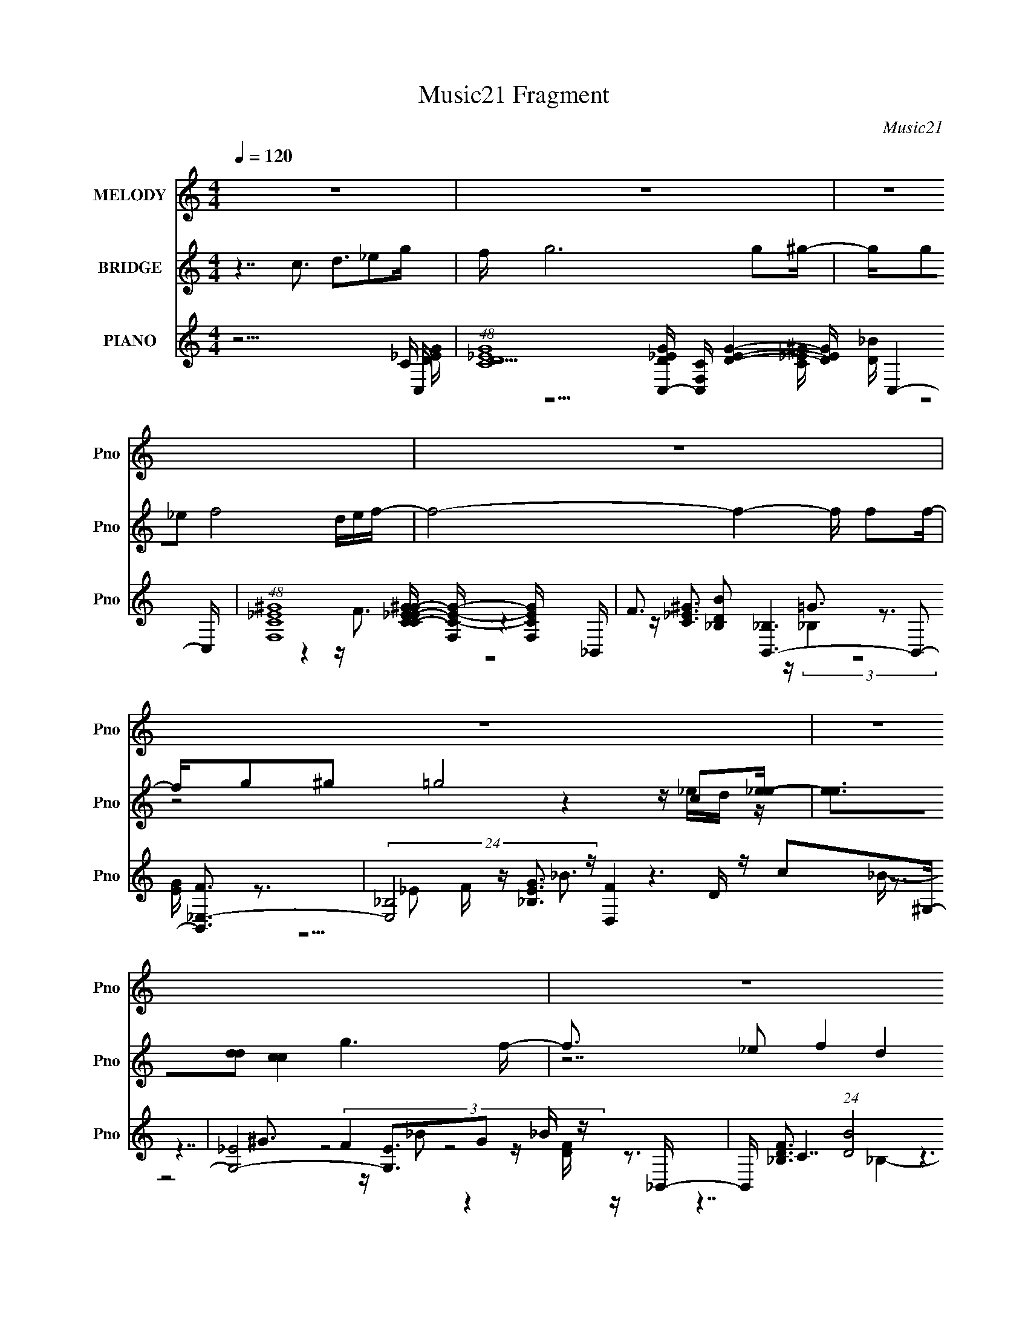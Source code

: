X:1
T:Music21 Fragment
C:Music21
%%score 1 ( 2 3 4 5 ) ( 6 7 8 9 10 )
L:1/16
Q:1/4=120
M:4/4
I:linebreak $
K:none
V:1 treble nm="MELODY" snm="Pno"
V:2 treble nm="BRIDGE" snm="Pno"
V:3 treble 
V:4 treble 
L:1/8
V:5 treble 
L:1/8
V:6 treble nm="PIANO" snm="Pno"
V:7 treble 
V:8 treble 
V:9 treble 
L:1/8
V:10 treble 
L:1/8
V:1
 z16 | z16 | z16 | z16 | z16 | z16 | z16 | z16 | z16 | z3 G2 G2G2 c4 _B2B- | B^G2G2 G8 G2_B- | %11
 B3F2 F4 ^G4 =G3- | G16- | G2>_E2 z E z E2 G3 z G2G | z F z F z F8 z2 F- | F2 z _E2 F4 ^G4 =G3- | %16
 G16- | G2>G2 z G2G2 c4 _B2B- | B3^G2 G6 G2 G2_B- | B3F2 F4 ^G4 =G3- | G16- | %21
 G3_E2 E2E2 E2E2 c z c- | c_B2G2 B7 z G2_e- | e3d2 d4 _e4 d3- | d c8 z2 c2 d2_e- | %25
 e2 z _e4 e4 c2 d2e- | e3_e3 z e z e2f2 e2d- | d3 d4 d8 c- | c3_B2 d4 c2B2 G2c- | c3_B2 c8- c2 c- | %30
 c3 _B4 G4 G2 F2 _E2 F- | F3 (3:2:1_E4 F4 ^G3 z G3- | G (12:7:2G16 c4 d2 z _e- | %33
 e3 _e4 e4 c2 d2e- | e2 z _e4 e z e2f2 e2d- | d3 d4 d8 c- | c3_B2 d3c2 B4 z c- | c3_B2 c8- c2 d- | %38
 d3 d4 _e4 d2d3- | d_ed c8- c4- c- | c6 z8 z2 | z16 | z16 | z16 | z16 | z16 | z16 | z16 | z16 | %49
 z16 | z16 | z16 | z16 | z16 | z16 | z16 | z16 | z3 G2 G2G2 c4 _B2B- | B^G2G2 G6 G z G2_B- | %59
 B3F2 F4 ^G4 =G3- | G16- | G3_E2 E2E2 E2E2 c z c- | c_B2G2 B7 z G2_e- | e3d2 d4 _e4 d3- | %64
 d c8 z2 c2 d2_e- | e2 z _e4 e4 c2 d2e- | e3 _e4 e2 e2f2 e2d- | d3 d4 d8 c- | %68
 c3 _B2 d3 z (3:2:1c4 B2 G2 c- | c3_B2 c8- c2 c- | c _B4 G4 G2F2 _E2F- | F3_E2 F4 ^G4 G3- | %72
 G G8- G2 c2 d2_e- | e3 _e4 e4 c2 d2e- | e3 _e4 e2 e2f2 e2d- | d3 d4 d8 c- | c3_B2 d3 z c2 B4 c- | %77
 c3_B2 c8- c2 d- | d3 d4 _e4 d2d3- | d_ed c8- c4- c- | c6 z c4 d4 _e- | e4- e z2 G2 c4 _B3- | %82
 B6 z4 z _B2 (3:2:1c4 d- | d4- d z2 G2 d6 c- | c8- c z2 c2 _e z f- | f2 z f z f z f3 z _e z d3 | %86
 z d7 z3 c z d z _e- | e2 z _e4 z2 f3 z ^g z =g- | g8- g4- g z2 c'- | %89
 c'7 z2 _e'2 z2 c' z[Q:1/4=134] c'- | c' z c'2 z _b4- b z f2 g2[Q:1/4=120] z | %91
 g2 z g z g2 z g2 z f z f2 z | g6 z7 c z g- | g4- g z4 z _e4- e f- | f7 z4 d3 z d- | d2_ed c12- | %96
 c z8 z2 c2 d2_e- | e2 z _e4 e4 c2 d2e- | e3_e3 z e z e2f2 e2d- | d3 d4 d8 c- | %100
 c3_B2 d4 c2B2 z2 c- | c3_B2 c8- c2 c- | c _B4 G4 G2F2 _E2F- | F3 (3:2:1_E4 F4 ^G3 z G3- | %104
 G G8- G z c z d2_e- | e3 _e4 e4 c2 d2e- | e2 z _e4 e z e2f2 e2d- | d3 d4 d8 c- | %108
 c3_B2 d3 z c2 B4 c- | c3_B2 c8- c2 d- | d3 d4 _e4 d2d3- | d_ed c8- c4- c- | c6 z4 z c2 _B2c- | %113
 c2 z _B2 c8- c2 d- | d2 z d4 _e3 z d2 d z2 | z _ed c8- c3 z2 |] %116
V:2
 z7 c3 d3_e2g | f g12 g2^g- | gg2_e2 f8 def- | f8- f4- f f2f- | fg2^g2 =g8 c2[_ee]- | %5
 [ee]3[dd]2 [cc]4 g6 f- | f3 _e2 f4 d4 (3:2:2[ef]2 z e- | e3d2 c6 _B4 c- | c15 z | z16 | z16 | %11
 z16 | z16 | z16 | z16 | z16 | z (3:2:2G4 z2 d2_e z (3:2:2d4 z2 f2g- | g4- G8- g G2 z4 z F- | %18
 F8- F z2 c4 _B- | B14 z g- | [g_ee]8 e d2c2 _B2c- | c8- e8- c e4- e z2 d- | d8- d3 z4 ^G- | %23
 G8 _B8 c- | (48:29:1[cGc]16 (3:2:1z2 _e2 f z g- | g3 z12 ^g- | g14 z f- | f14 z g- | %28
 g6 x f7 z c- | c4 e8- e3 z2 [d_e] z [dd]- | [dd]4 z8 z3 f- | f7 ^g7 z =g- | g8- g2 z4 z g- | %33
 g8- g4- g z2 ^g- | g14 z _b- | b14 z g- | g4- g z2 f7 z _e- | e8- e3 z4 d- | d8- d3 z4 c- | %39
 c15 c- | c3 d4 [GG]3 [cc]3[dd]2[_eee]- | [eee]7 [gg]3 [ff]2>[_ee]2 z d- | d [ffff]8 x6 d- | %43
 [d_bbbbgg]14 [c'c'ffC,-]3 | C,2 [cdd]12 [dgg] [gg_e-e-e-]2 | %45
 [eee]3 [dd]2 [_ee]4 [c'c']4 [_bb]2d- | [d_bbggbb]12 [bbc'c'] [gg]2g- | %47
 [e'e']2 [g-_e'e'e'e'e'e']8 [gd'd']2 [d'd'][e'e'][d'd']C,- | %48
 C,12 [cc'c'd'd'^G,,-]7 [c'c']8- [c'c']4- [c'c'] | %49
 (48:37:1[G,,_e'e'e'e'e'e']16 [gg'g'_B,,-]14 [e'e']2 | %50
 [B,,f'f'_e'e'f'f']12 [f'f'f] [f_bbc'c'G,,-]14 [g'g'] | %51
 (48:41:1[dd'd'd'd'd'd'_e'e'f'f']16[f'f'd'd']4/3 [d'd'C,-c-]5/3 G,,8- G,,2 | %52
 [f'f'] [C,-c-_e'e'd'd'c'-c'-]8 [c'-c'-C,c]4 [c'c'] ^G,,2- | %53
 (48:41:1[c_bb^gggg=gg^gg]16[^ggggG,,-]4/3 [G,,_B,,]23/3- G,,3 | %54
 (48:41:1[dffff]16 [ggG,,-]3 B,,8- B,,3 | [G,,ggff_ee]7 [gdd]3 [ddgg] [cc]2 [BB]2[C,cccc]- | %56
 [C,cccc]2 x6 z3 _e2 d2G- | (24:13:1c8 G8- G3 (12:11:1z4 (3:2:1F2- | (24:13:1F16 z2 c4 (3:2:1_B2- | %59
 (48:41:1B16 z (3:2:1g2- | (24:23:1[g_ee]8 (3:2:2e5/2 z2 c2 (3z/ _B-B2 z | %61
 (24:13:2c16 e16 z2 (3:2:1d2- | (3:2:1d16 z4 (3:2:1^G2- | (24:23:1G8 _B8 (3:2:1c2- | %64
 (12:7:1[cGd]16 d5/3 z2 (3f2 z/ g2- | (3:2:2g4 z8 (6:5:2z8 ^g2- | (48:41:1g16 z (3:2:1f2- | %67
 (48:41:1f16 z (3:2:1g2- | (24:17:1g8 x f7 z (3:2:1c2- | c4 (3:2:1[ed_e]16(3:2:2_e z | %70
 (12:11:1[dd]4 z8 z3 (3:2:1f2- | (6:5:1f8 ^g7 z (3:2:1=g2- | (48:29:1g16 z4 z (3:2:1g2- | %73
 (24:19:1g16 z2 (3:2:1^g2- | (48:41:1g16 z (3:2:1_b2- | (48:41:1b16 z (3:2:1g2- | %76
 (12:7:1g8 z2 f7 z (3:2:1_e2- | (3:2:1e16 z4 (3:2:1d2- | (3:2:1d16 z4 (3:2:1c2- | %79
 (6:5:2c8 z/ c z3 d4 _e- | e4 z12 | z7 _e2 z6 f- | f z6 d3 z4 z d- | d z6 d2 z6 c- | %84
 c2 z4 z c2 z6 f- | f z6 f2 z6 d- | d z6 d2 z6 _e- | e z6 _e2 z6 g- | g z6 g2 z6 _e- | %89
 e z6 _e2 z6[Q:1/4=134] f- | f z14[Q:1/4=120] z | z16 | z15 f- | f14 z d- | d14 z c- | c14 z2 | %96
 z15 g- | g15 ^g- | g15 d- | d8- d4- d z2 c- | c7 d8 c- | c12 z d3- | d8- f3 d3 z4 _e- | %103
 e7 ^g7 z =g- | g8- g2 z4 z g- | g15 ^g- | g12 c'4 _b- | b8- b4- b z2 g- | g7 f8- f | %109
 e8- e4- e z2 d- | d14 z c- | c8 z3 F4 G- | G7 _B8 _e- | e14 z d- | d8- d4- d z2 c- | c16- | %116
 c7 x z4 z g(3:2:2f2 z | [gg]3 _e2 z8 f(3:2:2e2 z | [ff]3 d2 _B3 z4 z (3:2:2c2 z d | %119
 e2 d z2 c2G3 z [_BB] z d z c- | d3 [c-_ec]8 c x c'c'e- | [e_b^gg=g^g]15 [c'd-]2 | %122
 [dff_B]12 [_Bg]3 d- | [df]3 [fg]2 (48:37:1[g_bd^g=gf]496/37 (3:2:2f/ z/ | %124
 [cc']12 (3:2:1[c'C,-]5/2 [C,g]7/3- g8- C, g3 | [gc'c'^gg_e]15 [e'_B,,-] | %126
 [B,,fF,-]7 [ddfF,]3 _e'3 d'2_B- | [Bgd'd'd'c'_b]15 [d'c-c'-] | [cc']8- [cc']4- [cc'] c z c- | %129
 g [c-gg]8 [c-c]4 [c_e] _ed- | g2 [d-f_e]8 [dc]3 _B2[cc]- | [cc]8- [cc]4- [cc] _e2d- | %132
 d3 c4 _B8 [cc]- | [cc]2d3 _e2g3 f3[ee]2[dd]- | [ddd]7 d11/3 (3:2:2c4 z2 [cc]- | [cc]16- | %136
 [cc]16- | (3:2:2[cc]/ z z15 |] %138
V:3
 x16 | x16 | x16 | x16 | z8 z4 z _ed z | x16 | z14 d z | x16 | x16 | x16 | x16 | x16 | x16 | x16 | %14
 x16 | x16 | z3 (3:2:4c4 z8 _e4 z2 G- | x21 | x16 | x16 | z7 f8- f | x25 | x16 | x17 | %24
 z8 z d2 z4 z | x16 | x16 | x16 | z8 z3 _e2 d2e- | x20 | x16 | x16 | x16 | x16 | x16 | x16 | x16 | %37
 x16 | x16 | x16 | z7 (6:5:2_e8 z4 | z15 [fff]- | z15 [c'c']- | z15 c- x | z4 [cc]7 z4 z x | %45
 z15 [c'c']- | z15 [_e'e']- | z8 z3 d4 c- | z15 g- x16 | z8 z [g'g']3 z3 f- x37/3 | z15 d- x12 | %51
 z15 [f'f']- x32/3 | z8 z3 _B3 [ff]c- | z15 d- x29/3 | z15 g- x35/3 | z7 f8 z | z15 c- | x61/3 | %58
 x16 | x16 | (6:5:1z8 f8- f (3:2:1z/ | x74/3 | x16 | x17 | (6:5:5z8 c4 z2 _e4 z4 | x16 | x16 | %67
 x16 | (3:2:1z16 _e2 (3z/ d-d2 z | (12:11:2z16 [dd]2- | x16 | x16 | x16 | x16 | x16 | x16 | x16 | %77
 x16 | x16 | x16 | x16 | x16 | x16 | x16 | x16 | x16 | x16 | x16 | x16 | x16 | x16 | x16 | x16 | %93
 x16 | x16 | x16 | x16 | x16 | x16 | x16 | x16 | x16 | x19 | x16 | x16 | x16 | x17 | x16 | %108
 z15 _e- | x16 | x16 | x16 | x16 | x16 | x16 | x16 | z15 [gg]- | z15 [ff]- | z14 d_e- | z15 d- | %120
 z15 c'- | z15 g- x | z15 g- | z8 z3 d4 C,- | z8 z4 z d'2_e'- x12 | z8 z _e3 z3 [ddf]- | %126
 z3 _b2 d'2f'3 z4 z d'- | z8 z4 z f2 z | z15 ^g- | z15 g- | z7 d4 z4 z | x16 | x16 | x16 | %134
 z8 z4 z _B2 z | x16 | x16 | x16 |] %138
V:4
 x8 | x8 | x8 | x8 | x8 | x8 | x8 | x8 | x8 | x8 | x8 | x8 | x8 | x8 | x8 | x8 | x8 | x21/2 | x8 | %19
 x8 | z15/2 _e/- | x25/2 | x8 | x17/2 | x8 | x8 | x8 | x8 | x8 | x10 | x8 | x8 | x8 | x8 | x8 | %35
 x8 | x8 | x8 | x8 | x8 | x8 | x8 | x8 | z15/2 [gg]/- x/ | x17/2 | x8 | x8 | z15/2 [c'c']/- | %48
 z15/2 [_e'e']/- x8 | z15/2 [g'g']/- x37/6 | z15/2 [d'd']/- x6 | x40/3 | z7 [gg]- | %53
 z15/2 [gg]/- x29/6 | z15/2 [^gg]/- x35/6 | x8 | x8 | x61/6 | x8 | x8 | z4 z/ d (12:11:2z2 c- | %61
 x37/3 | x8 | x17/2 | x8 | x8 | x8 | x8 | (12:11:2z8 _e- | x8 | x8 | x8 | x8 | x8 | x8 | x8 | x8 | %77
 x8 | x8 | x8 | x8 | x8 | x8 | x8 | x8 | x8 | x8 | x8 | x8 | x8 | x8 | x8 | x8 | x8 | x8 | x8 | %96
 x8 | x8 | x8 | x8 | x8 | x8 | x19/2 | x8 | x8 | x8 | x17/2 | x8 | x8 | x8 | x8 | x8 | x8 | x8 | %114
 x8 | x8 | x8 | x8 | x8 | x8 | x8 | x17/2 | x8 | z15/2 c/- | x14 | x8 | x8 | x8 | x8 | x8 | x8 | %131
 x8 | x8 | x8 | x8 | x8 | x8 | x8 |] %138
V:5
 x8 | x8 | x8 | x8 | x8 | x8 | x8 | x8 | x8 | x8 | x8 | x8 | x8 | x8 | x8 | x8 | x8 | x21/2 | x8 | %19
 x8 | x8 | x25/2 | x8 | x17/2 | x8 | x8 | x8 | x8 | x8 | x10 | x8 | x8 | x8 | x8 | x8 | x8 | x8 | %37
 x8 | x8 | x8 | x8 | x8 | x8 | x17/2 | x17/2 | x8 | x8 | x8 | x16 | x85/6 | x14 | x40/3 | x8 | %53
 x77/6 | x83/6 | x8 | x8 | x61/6 | x8 | x8 | (12:11:2z8 _e- | x37/3 | x8 | x17/2 | x8 | x8 | x8 | %67
 x8 | x8 | x8 | x8 | x8 | x8 | x8 | x8 | x8 | x8 | x8 | x8 | x8 | x8 | x8 | x8 | x8 | x8 | x8 | %86
 x8 | x8 | x8 | x8 | x8 | x8 | x8 | x8 | x8 | x8 | x8 | x8 | x8 | x8 | x8 | x8 | x19/2 | x8 | x8 | %105
 x8 | x17/2 | x8 | x8 | x8 | x8 | x8 | x8 | x8 | x8 | x8 | x8 | x8 | x8 | x8 | x8 | x17/2 | x8 | %123
 z15/2 g/- | x14 | x8 | x8 | x8 | x8 | x8 | x8 | x8 | x8 | x8 | x8 | x8 | x8 | x8 |] %138
V:6
 z15 C,- | (48:29:1[CD_EG]16 [D_EGC,-]/3 [C,-CF,-]23/3 [DEG]4- [DEG] C,4- C, | %2
 (48:29:1[F,C_E^G]16 [C_E^GC-E-G-]4/3 [C-E-G-F,]8/3 [F,CEG]4/3 _B,,- | %3
 F3 [DB_B,]2 [_B,B,,-]6 B,,2- [B,,F_E,-]3 | (24:13:3[E,_B,]8 [_B,EG]3 z [D,F]4 D z c2^G,- | %5
 [G,-_E]8 [G,E]3G2 _B z _B,,- | B,, [DF_B,]3 (24:13:1[BD]8 (3:2:2D3 z c2 z2 [^G,_E^Gc]- | %7
 [G,EGc]3 x z c6 _B4 C,- | [C,G,-G,-G,]15 [EGC,-]2 | [C,G,]8- [G,-C,] [C,G,] G, z4 F,- | %10
 [F,C]8- [C-F,] [F,C]2 ^G4- G | [B,,-F,]8 (12:7:2[F,B,,]4 z8 _E,- | %12
 [B_B,-]3 [_B,E,]6- [E,-B,]2 [E,_E]3 _E[^G,,C]- | [G,,C_E,]3 [G-^G,]4 G x C z4 z _B,,- | %14
 [B,,F,]8- [F,-B,,] [B,,F,] z4 z ^G,- | [cC-]3 [CG,]6- [G,-C]2 G,2 x z G,,- | %16
 G,, (24:13:1[cG,C]8 (12:7:4C12 z d4 z/ | [C,G,]4 [G,e] [eC_EG]7 z _e2F,- | %18
 [dC]4 [CF,-]5 [F,-_B]3 [_BF,] [F,c]2_B,,- | %19
 (48:29:1[B,,F,-F,]16 [F,FB]/3 (6:5:1[FB]8/5 x8/3 z _E,- | %20
 [E,_B,-]4 _B,- B, z D,4 (3:2:2D4 z2 ^G,- | [c_E-]3 [_EG,]6- [G,-E]2 G,3 F_B,,- | %22
 [B,,F,]3 (24:17:1[B_B,D]8 (3:2:2D3/2 z2 c2f3- | f [c_E]4 [G,-d_B,f]4 [_B,fG,]2 _e2 d2C,- | %24
 [C,G,]12 [G,c] _e z [C,Gce]- | [C,GceG,]3 (3:2:2C4 z2 [_EGc_e]3 z C z (3:2:2e4 z/ | %26
 [F,C^GcF]12 (3:2:1[FGc]5/2 [Gc]4/3 [_B,,F_Bd]- | %27
 [B,,FBdF,]3[_B,F]3 z (3:2:4[DF_Bd]4 z2 B,4 z2 _E,- | %28
 [GB_B,]3 [_B,E,-]2 [E,-FG_B]6 [E,B,D,]3 z [^G,,C]- | [G,,C_E,]3 [E^G,]4 [GCC_E]7 z _B,,- | %30
 [DFBF,-]3 [F,B,,]6- [B,,-F,]2 [B,,_B,_E]3 z ^G,,- | %31
 G,, [Ec^G,]3 x _E z [_B,,F_Bd]4 _B,3 z [C,EGc]- | [C,EGcG,]2 G, (3:2:2C4 z2 _E3 z d2_e3- | %33
 [eG,]2 [G,C,] [C,C]2[Ccg] [cg] _E4 [Dd] z _e2F,- | [F,Cc^gC_B=gC]12 (6:5:1[cg^Gf]2 [^Gf]7/3 | %35
 [B,,-F,-F,D]8 [DB,,] [B,,F,_E] z F z ^G z _E,- | %36
 [E,_B,]4 (3:2:2[_B,G]7/2 z D,4- D, z c2[^G,,_e]- | %37
 [G,,e_E,]3 (3:2:2^G,4 z2 C z _E z _B z c z _B,,- | [B,,F,-F,]12 [FB]2 FC,- | %39
 [EG,]3 [G,GC,-]5 [C,-_EGG,-]13 C,8- C,2 | %40
 [G,C]7 [CG]2 [GG,] (3:2:1[G,e-]/ [e-_Bdd]11/3 [dde][^G,_ee]- | %41
 [G,ee_EE^Gc]7 [E^GcCEG] [CEG] (6:5:2^G,8 z/ | [FBd] [ffDf]8 [B,-FcdG,-]8 B, | %43
 (6:5:1[FBD-]2 [D-c'c'G,-]10/3 [G,-DDc]23/3 (3:2:1[cG,]3/2 [G,ffC,-G-_B-_e-]2[C,G_B_e]/3- | %44
 [C,GBeG,]3 [ggCd_eeDe]3 (3:2:2[De]5/2 z2 G z (3:2:2_B4 z2 ^G,- | %45
 [G,C-CC]12 (6:5:1[EGcc_bb]2 [c_bbee]4/3 [ee_B,-]5/3 | [Fdc'c'] [B,-D]8 [B,Dc]3 (3:2:2c5/2 z2 G,- | %47
 [G,D-D]12 [GBde'e'f_e'e']2[d'd']C,- | [C,G,-G,Gd]12 [Be] [c'-c'-c'c'd'd'^G,,-]8 [c'c']4- [c'c'] | %49
 (48:37:1[G,,_e'e'^G,e'e'_E^Gce'e'E]16 [EG,Gc]2/3 [G,Gccg'g'_B,,-]7/3[_B,,-EG]2/3 [EG]10/3 [e'e']2 | %50
 [B,,f'f'_e'e'_B,F_BdB,F]12[FB,Bd] [B,BdB_bbc'c']2 (24:13:1[FG,,-]8 [g'g'] | %51
 [G,Bd'd']3 (24:13:1[FBd'd'G,d'd'F_Bd'd']8[F_Bd'd'G,,-]8/3 [G,,-_e'e'Bf'f'C,-]16/3[C,-G,,]2/3 G,,4/3 | %52
 (6:5:1[EGBC-]2 [C-f'f'C,-]10/3 [C,-CC]17/3 [CC,]/3 [C,DF_EG]8/3 (3:2:2[_EG] z2 | %53
 (6:5:1[G,C_bb]4 [_bbggG,,-]5/3 [G,,-^G,gg]22/3 [ggG,,]2/3 [G,,^gg_B,,-]7/3_B,,2/3- | %54
 [DFBgg]3 [B,,-F,_B,DF_B]8 [B,,F,GG]3 [GG]G,,- | [G,,ggG,-]7 [DGG,]3 [gg] [cc]2 [BB]2[C,ccc]- | %56
 (6:5:1[C,cccG,]2 [G,EG]4/3 (6:5:1[EGC]2/5C5/3 D4- D z _e2 d2C,- | %57
 (24:13:1[EGcG,-]8 [G,C,]8/3- [C,-G,G,]16/3 [C,F,-]3 F,2/3- | [GC-]3 [C-cF,-]6 [F,-Cc]4 [F,_e]3 | %59
 [dF,]2 (3:2:1[F,B,,-B,,]29/2 B,,4/3 ^G z _E,- | [E,_B,-]7 [_B,-B]2 [BB,]2 B, z [cd]2^G,- | %61
 (48:37:1[G,_EcE]16 [e-_B^G-c-]4 e | [Gc_B,-]3 _B,5- B,3 F2 c z ^G,- | %63
 [G,C]4 (6:5:1[Gc^Gc]2 [^Gc]/3 z _B,,4- B,, z F z [C,=G]- | %64
 (6:5:1[C,GG,]2 [G,ce]4/3 [ceC_E]17/3 x/3 G z [dd]2 _e2[C,c]- | %65
 [C,cG,]2 [G,Gc] [GcC] (3:2:1[Cg-]5/2 [g-_E_e]7/3 (3:2:2[_E_eg]5/2 z2 c2 (3:2:2e4 z/ | %66
 [F,C^Gc]12 [Gcg]2>_B,,2- | [Bf] [B,,F,]8- [B,,F,]2 (3:2:2D4 z2 _E,- | %68
 [EG_B,-]2 [_B,E,]7- [E,-B,] [E,F,d]2 [F,d] [fG]2[^G,,^Gc]- | %69
 [G,,Gc_E,]3 (6:5:1[e^G,_E_B_B,-B,]8 B,/3 z B2 (3:2:2_e4 z/ | %70
 [B,,FBdF,]3 (3:2:2_B,4 z2 D4- D z [_E^G] z ^G,- | [G,C]3 (6:5:1[Gc_E]2_E/3 _B6 _B,4 C,- | %72
 [C,G,G]3 [eCd] [Cd] (3:2:2[DG]4 z2 D3 z c2[C,_E]- | [C,EG,]2 G, (3:2:2C4 z2 _E4 D z d2F,- | %74
 [GC-]3 [C-eF,-]6 [F,-C^g=g_B,,-]23/3 F,3 | %75
 [B,,F,]2 [F,f] (24:17:1[f_B,D]112/17 D7/3 z ^G2 _B2_E,- | %76
 [E,_B,]6 [_B,Gc]2 [Gc] (3:2:2D,4 z2 F2^G,,- | %77
 (48:41:1[G,,_E,]16 (6:5:1[_E,CEG]4/5 [CEG_B,,-]4/3 _B,,/3- | [B,,F,]12 [DFB]3 C,- | %79
 [C,G,-]12 [G,-G,CE] [G,CEG,C,-]3 G3 | [C,G,G_e]2 z (3:2:2C4 z2 [_EFd] z [E_B] z [EB] z B z ^G,- | %81
 [G,_E^GG]12 (6:5:1[e_e]2 _e/3 z [_B,,f]- | [B,,fF,F]2 (3:2:4[F,F]5/2 z2 [CF]4 z2 F z C3 z G,- | %83
 [BD]3 [DG,-]2 [G,-_BDB]6 (3:2:1[DBG,] [G,d]7/3 dC,- | %84
 [GeG,-]3 [G,C,]6- [C,-G,]2 [C,G,C_E]3 z F,- | [AcfC-]3 [CF,]2- [F,-CA]6 [F,c]3 x _B,,- | %86
 [B,,F,-F,F,_EG]12 [Bf] F z [E^Gc]- | [EGc^G,-]3 ^G,5- G,3 (3:2:2_e4 z2 G,,- | %88
 (48:41:1[G,,G,-G,-G,]16 [G,CDG]/3 (6:5:1[CDG^G,-C-_E-G-]8/5 [^G,C_EG]2/3- | %89
 (24:17:1[G,CEGc_ec]8 c/3[Q:1/4=134] z [^G,C_EG]4- [G,CEG] z g2[_B,DF]- | %90
 [B,DF_Bf]6 (3:2:2[ff]5/2[Q:1/4=120] z2 B2d z f z G,- | [G,DDc]12[cDd] [Ddd]2 [F-B-C,C_EGc]4 [FB] | %92
 z C,8- C,3 G, z2 ^G,,- | (48:37:1[G,,^G,G,]16 [G,_B]2 [_BE-G-c-]2/3 [EGc_B,,F,]10/3- [EGc] | %94
 [B,,F,_B,B,Fc]12 [B,FBd] x2 C,- | (96:73:1[C,G,-]32 [EGc]2 | %96
 [G,cC]8 (3:2:1[CC]5/2 [Cd]7/3 [dd] [d_e] z C- | (48:29:1[CGc_e]16 [Gc_eG]4/3 [GC]8/3 [eF,-]3 | %98
 [F,_eGce]12 (48:25:1[Cg_B,,-]16 [Fc]3 [Gc]3 | [B,,F,]2 [F,f-] [f-_B,]3 f D2 F z _B2 _e z _E,- | %100
 [GBe_B,]3 [_B,E,-]6 [E,-Gd]2 [E,B,_B]3 _B^G,,- | %101
 (48:29:1[G,,^G,-G,]16 [EGcG,,=G,_E_B]3 x7/3 _B,,- | %102
 B,7 [DFBDF_B_B,]4 (3:2:1[_B,B,,-] [B,,^G,,^G,]22/3- B,,3 | %103
 [G,,G,_E]4 [_EEGc] _B z [_B,,F]3 z (3:2:2F4 z2 C,- | %104
 [GeG,]2 [G,C,-]7 [C,-c] (3:2:1[cC,]5/2 C,4/3 _e z C- | %105
 (48:29:1[CGc_e]16 [Gc_eG]4/3 [GC]8/3 [eF,-]3 | [F,_eGce]12 (48:25:1[Cg_B,,-]16 [Fc]3 [Gc]3 | %107
 [B,,F,]2 [F,f-] [f-_B,]3 f D2 F z _B2 _e z _E,- | [GBe_B,]3 [_B,E,-]6 [E,-Gd]2 [E,B,_B]3 _B^G,,- | %109
 (48:29:1[G,,^G,-G,]16 [EGcG,,=G,_E_B]3 x7/3 _B,,- | %110
 B,7 [DFBDF_B_B,]4 (3:2:1[_B,B,,-] [B,,C,]22/3- B,,3 | [EGcG,-]4 [G,C,]12- C,4- C,8- C,3 | %112
 G,8- C8- G,2 C2 z4 z ^G,,- | G,, (3:2:2^G,4 z2 C2_E2 ^G2c2 _e2_B,,- | %114
 [B,,F,]3 [Bd_B,D]7 x _B2 d2C,- | [C,G,]2 [G,G] [GC]3 [e_E]4- [_E-e]6 | [E-c]8 [D^G,]8- E D | %117
 [G,-_E^G]8 [_E^GG-c-]3 [G-c-_e] [_eGcG,]3 [G,_B,,-] | %118
 (48:29:1[B,,F,]16 [F,FBd]/3 [FBd]8/3 x4/3 z D- | [DG-_B-d-]8 [G-_B-d-FBd]3 [GBd] z (3:2:2c4 z/ | %120
 [Ge]3 [C,-G,CGd]8 [C,_e]3 x ^G,- | [EGce]4 [G,-_E-^G-c-_e-EGce]8 G, x2 [_B,,_B,]- | %122
 (48:29:1[B,,B,F_Bd]16 [F_BdFBdf]/3 [FBdf]11/3 x/3 z G,- | [G,G_BdD]12 [DC,-]8 [GB]3 d3 | %124
 [Ge]2 [C,-G,dCG_e]4 [CG_eC,]2 z _E z G2 e z F,- | %125
 (48:25:1[CF^Gc]16 [F^GcFGc]5/3 [FGcC_e]4/3 [C_eF,-]2/3 [F,-c]22/3 F,3 | %126
 [B,,F,-]7 [FBddF,]3 x5 G,- | [GB]3 [dD]2 [DG,-]5 [G,-d]3 G,2 [C,G]- | %128
 (6:5:1[C,GG,]2 G,/3 z [Cd]2 (3:2:2D8 z8 F,- | [F,-CF]8 [F,Cc]3_e2 d z [_B,,_Bd]- | %130
 [B,,BdF,]2 [F,FB] (6:5:1[FB_B,c]4/5[_B,c]4/3 [Cd]3 z F z _B2_e3 | %131
 [G,,EGc_E,]3[^G,_B]2 [_B,c]4 C z _E2 _e2_B,,- | [Fd]2 [B,,-F,]8 B,,2 x2 z ^G,,- | %133
 (24:13:1[G,,_E,d]8 [c^G,]2 (3:2:2^G,2 z4 f3 _e2[_B,DF]- | %134
 d2 [B,-D-F-_Bf]8 [fB,DF] [B,DF]2 x2 [^G,C_EGc]- | [G,CEGc]8 z4 z F2[_B,,_B,]- | %136
 [B,,B,f]12 [dd]2>C,2- | [Gc]2 [C,G,G,G,]16- C,2 | (6:5:2G,2 C2 (3:2:2E/ c2 (48:43:1z16 |] %139
V:7
 z15 C- | z15 [C_E^G]- x35/3 | z8 z4 z F3- | z4 z [C_E^G]3 z =G3 z3 [EG]- | z3 _E2 F z _B3 z6 | %5
 z3 ^G3 z8 z [DF]- | z3 C7 z6 | z7 [_B,,F_B]3 z4 z [_EG]- | z3 C8- C3 z2 x | z3 C8 z4 z | %10
 z3 F7 z4 z _B,,- | z3 _B,8 z4 _B- | z3 (3:2:2_E8 z8 G- | z4 z _B,4- B, z6 | z3 _B,7 z4 z c- | %15
 z3 (3:2:2_E4 z8 z4 c- | z4 z D8 z2 C,- | z7 D4 z4 d- | z4 z [F^G]4- [FG] z4 z [F_B]- | %19
 z3 (6:5:2_B,8 z8 | z _B2[_E_e] z g2f2 [_B,B]2d z e2c- | z3 ^G7 z4 z _B- | z4 z C4 F z4 z ^G,- | %23
 z3 (3:2:2^G4 z/ _e z2 F2 z4 c- | z3 C8 d2 z3 | z4 z D3 z (3:2:2D4 z4 F,- | %26
 z3 F4- F z C2 z2 (3:2:2_e4 z/ | z3 c4 z2 C3 z ^G2[=G_B]- | z3 _E6 z6 E- | %29
 z4 z _B,3 z4 z ^G z [DF_B]- | z3 _B,6 [_EG] z3 ^G2[Ec]- | z3 _B, z4 z (3:2:2F,4 z2 F z2 | %32
 z4 z (3:2:2D8 z8 C,- | z4 z (3:2:2[Dc_eg]4 z2 c z4 z [cg]- | z3 (3:2:2F8 z8 _B,,- | %35
 z3 _B,6 z6 G- | z3 _E z F z [F_B] z (3:2:2_B,4 z4 d z | %37
 z3 [_E^Gc] z (3:2:2[_B,EGc]4 z8 z2 [F_B]- | z3 _B,6 (3:2:2[DF]4 z4 _E- | z3 (3:2:2C8 z8 G- x15 | %40
 z7 [FdGG]3 [cc]3 z2 [C_E^G]- | z7 [gg]3 [ff]3[c_ee]2_B,- | z3 F4 D4 z4 [F_B]- x2 | %43
 z3 [F_bb]2 [F_Bd]4 z4 [dgg] z [gg]- | z3 [Gd_ee]2 (3:2:2[Ge]4 z8 c2[_E^Gc]- | %45
 z3 (3:2:2_E8 z [c'c']4 z2 [Fdc'c']- x2/3 | z [_bb]2[Fgg]2 [Fd]4 z4 d z [G_Bd_e'e']- | %47
 z2 [_e'e']3 G4 [_Bd]2<[d'd']2 z2 [B_e]- | z3 C4 [G_B_e]2 C2 z4 [^G,^Gc]- x10 | %49
 z8 z [^G,g'g']3 z3 [_B,_Bd]- x16/3 | z4 z [f'f']8 z2 [G,_Bd'd']- x13/3 | z8 z G,2F2 z2 C x4/3 | %52
 z [_e'e']2[Dd'd']2 [_EG]4 z4 z ^G,,2- | z4 z [^gg]2 [C_EG]4 ^G, z3 [DF_B=gg]- | %54
 z3 [ff]2 [ff]8 z2 [DG]- | z3 [ff]2 [_ee]2 [B,DFdd]4 z4 [_EG]- | z7 (3:2:2_E4 z8 [EGc]- | %57
 z7 [C_Ec]4- [CEc] z3 ^G- | z3 (6:5:2F8 z8 _B,,- | z3 _B,12 _B- | %60
 z3 _E4 (3:2:2G4 z2 [D,_e]2 z2 e- | z3 ^G4- G z3 =G2 z3 x4/3 | z3 D4 z2 D z4 z [^Gc]- | %63
 z3 _E2 z2 [F_Bd]3 z _B,4 [c_e]- | z4 z D3 z (3:2:2c4 z4 [Gc]- | z4 z D4- D z4 z F,- | %66
 z3 F8 [C^g] z3 [_Bf]- | z3 _B,2 [D^G]3 z B,2 z2 G2[_E=G]- | z3 _E4- E z [Gc]2_e3 (3:2:2z e2- | %69
 z4 z (3:2:2[_E^G]4 z2 E z4 z [_B,,F_Bd]- | z3 [Fc] z C7 z3 [^Gc]- | z7 (3:2:2_B,,8 z F2_e- | %72
 z7 (3:2:2[_Ef]4 z2 [Cd]2 z2 c | z4 z D3 z d2c2 z2 ^G- | z3 F7 z4 z f- x11/3 | %75
 z4 z C4- C z4 z [Gc]- | z3 _E2 F z3 [F_B] z _B, z3 [CE^G]- | %77
 z3 ^G,4 (3:2:4[C_E^G]4 z2 [CG]4 z2 [DF_B]- | z3 _B,4 [_EG]3 z F2 z2 [G,CE]- | %79
 z7 (3:2:2[DF]4 z2 D z [_EG] z2 x3 | z3 [G_e] z D3 z7 e- | z G z c2 z2 (3:2:2[_E_e]4 z2 [Ec]2 z3 | %82
 z3 [_B,_B]2 z2 D4- D z d2B- | z3 G4- G z3 c2 z2 [G_e]- | z3 [CGd] z [Fc]2 (3:2:2C4 z8 [Acf]- | %85
 z3 F4- F z C2 z4 [_Bf]- | z3 _B,6 z2 F, z4 | z3 C8 z2 d2[CDG]- | z3 C2 D z G2 c2d z g2g | %89
 z7 g2 c z _e2 z2 f- | z7 [_B,DF]2 z6 [Dd]- | z7 (3:2:2[F_B]4 z8 z x4 | %92
 z C3 z G,4 C2[_Ec] z3 ^G,- | z7 (3:2:4[_E^Gc]4 z2 [Ec]4 z2 [_B,F_Bd]- x10/3 | %94
 z4 z [F_Bf]4 z6 [_EGc]- | z3 C8- C4- C- x31/3 | z7 G z c z4 z G- | z15 C- x2/3 | %98
 z3 F7 z4 z f- x31/3 | z4 z C4 z6 [G_B_e]- | z3 (6:5:2_E8 z8 [E^Gc]- | z7 [_E^Gc]3 z4 z _B,- | %102
 z8 z3 [_E^G] z3 [EGc]- x6 | z7 (3:2:2[_B,d]4 z4 _B2[G_e]- | z3 [Gd]2 (3:2:2[Gc]4 z4 G, z3 G- | %105
 z15 C- x2/3 | z3 F7 z4 z f- x31/3 | z4 z C4 z6 [G_B_e]- | z3 (6:5:2_E8 z8 [E^Gc]- | %109
 z7 [_E^Gc]3 z4 z _B,- | z8 z3 [_E^G] z3 [E=Gc]- x6 | z3 C8- C4- C- x15 | x26 | %113
 z3 _B,3 z8 z [_Bd]- | z4 z (3:2:2C4 z8 z2 G- | z4 z D8- D3- | z15 [^Gc]- x2 | z15 [F_Bd]- | %118
 z7 [_B,F_Bd]4 z4 [FBd]- | z8 z3 D z3 C,- | z15 [_E^Gc_e]- | z8 z3 ^G, z3 [F_Bdf]- | z15 D- | %123
 z15 [G_e]- x10 | z7 D3 z4 z C- | z8 z _e3 z3 _B,,- x19/3 | z7 [_B,F_Bd]4 z4 [GB]- | %127
 z4 z (3:2:2G4 z2 c z6 | z4 z c3 z _E z6 | z3 F2 z2 ^G2 z6 [F_B]- | z3 [Fc]2 F2D z7 [^G,,_E^Gc]- | %131
 z3 [_E_B]2 E3 z7 [Fd]- | z3 [Fc]2 z2 _B,3 z4 z c- | z4 z _e z [_B,g]2 z6 d- | z4 z d2 z8 z | %135
 z14 _B2 | z15 [Gc]- | z7 C8- C- x4 | x59/3 |] %139
V:8
 z15 [D_EG]- | x83/3 | z15 [D_B]- | x16 | z8 z (3:2:2_B,4 z8 | z15 _B- | z7 (3:2:2F4 z8 z | %7
 z7 _B,4- B, z4 | z4 z (3:2:2D4 z2 G2 c4 z x | z4 z (3:2:2D4 z8 z3 | z4 z G6 z4 z | %11
 z4 z C4 D2 z4 z | z4 z G6 z4 z | x16 | z4 z D4 z7 | z4 z ^G7 z4 | z7 G4 (3:2:2c4 z2 _e- | x16 | %18
 z4 z c6 z4 z | z4 z [_E^G]4 z7 | z3 [_B_e] z12 | z4 z _B4 c2 z4 z | z15 c- | x16 | %24
 z4 z D2_E z G2 z4 z | z15 [^Gc]- | z4 z (3:2:2G4 z8 z3 | z4 z (3:2:2C4 z8 z3 | %28
 z4 z _B z _B,2 z6 ^G- | x16 | z4 z D3 z7 ^G | x16 | z8 z (3:2:2c4 z4 [cg]- | x16 | z3 [c^g] z12 | %35
 z4 z (3:2:2C4 z8 z3 | z8 z3 D z4 | z15 c | z4 z [CF]3 z3 _B, z3 G- | z4 z [DF]3 z7 _e- x15 | x16 | %41
 z8 z3 _E2 z2 [F_Bd]- | z15 [c'c']- x2 | z4 z [_bb]8 z3 | z4 z (12:7:2[cc]16 z [_ee]- | %45
 z3 [dd]2 [^G_ee]4 z2 _E2 z3 x2/3 | z4 z [_bb]8 [gg]2 z | z3 G2 [_B_e'e']2[e'e']3 z G z3 [c'c']- | %48
 z4 z G z8 z [_E^G]- x10 | z15 F- x16/3 | z8 z3 c4 [F_B]- x13/3 | z15 [_EG_B]- x4/3 | %52
 z4 z [c'c']8- [c'c'] [^G,C]2- | z7 [^gg]3 z6 | z15 [^gg]- | x16 | z8 z G z4 z c | %57
 z7 [Gc]4- [Gc] z3 c- | z4 z G4- G z4 z d- | z4 z (3:2:2D4 z2 F2G2 z3 | %60
 z4 z (3:2:4F4 z2 [_BB]4 z4 c | z4 z d2 z8 z x4/3 | z4 z [F_B]3 z8 | z8 z F,3 z4 | %64
 z7 (3:2:2G4 z8 _e | z4 z [G_e] z G z [Gd] z4 z [^Gc]- | z4 z (3:2:2G4 z8 z3 | x16 | %68
 z4 z (3:2:2G4 z8 z3 | z7 C3 z6 | z4 z [Fc] z3 [F_B] z6 | z7 [Fd]4 z4 z | z8 z _e2 z4 z | %73
 z7 (3:2:2[G_e]4 z8 e- | z4 z (3:2:2G4 z2 c2 z4 z x11/3 | z8 z (3:2:2F4 z8 | z4 z _B3 z8 | %77
 z4 z C2 z2 (3:2:2^G,4 z2 G, z2 | z4 z C z3 (3:2:2_B,4 z4 G- | z8 z (3:2:2C4 z8 x3 | %80
 z4 z [Fd] z8 z2 | x16 | z7 (3:2:2f4 z2 c2 z3 | z7 (3:2:2f4 z8 z | z8 z (3:2:2[_E_B]4 z8 | %85
 z4 z G3 z8 | z4 z [CF]2 z8 z | z4 z _E2 (3:2:2^G4 z8 z | x16 | x16 | z15 [F_B]- | x20 | %92
 z [_EGc]4- [EGc] z (3:2:2[E_B]4 z8 [E^Gc]- | z8 z3 ^G z4 x10/3 | x16 | %95
 z4 z D z _E2 F z G2 _e2d- x31/3 | z15 _e- | z15 [Fc]- x2/3 | z7 ^G2 z7 x31/3 | x16 | z4 z G3 z8 | %101
 z15 [DF_B]- | x22 | z7 (3:2:2[_Bd]4 z8 z | z7 C3 z (3:2:2d4 z2 _e- | z15 [Fc]- x2/3 | %106
 z7 ^G2 z7 x31/3 | x16 | z4 z G3 z8 | z15 [DF_B]- | x22 | z4 z D2_E z G z c2 (3:2:2d4 z/ x15 | %112
 x26 | x16 | z15 _e- | z4 z [Gd]4 z2 _B2 (3:2:2G4 z/ | x18 | x16 | x16 | z8 z3 _B2 z2 [G_e]- | %120
 x16 | x16 | z15 [G_B]- | x26 | z15 [F^Gc]- | z15 [F_Bdd]- x19/3 | z15 d- | z7 (3:2:2_B4 z8 z | %128
 x16 | x16 | x16 | x16 | z7 F z8 | x16 | x16 | z15 d- | x16 | z7 D4 _E4- E- x4 | x59/3 |] %139
V:9
 x8 | x83/6 | x8 | x8 | x8 | x8 | z4 z/ _B z2 z/ | x8 | z7/2 _E z7/2 x/ | z7/2 _E4 z/ | x8 | x8 | %12
 x8 | x8 | x8 | x8 | x8 | x8 | x8 | x8 | x8 | x8 | x8 | x8 | x8 | x8 | x8 | x8 | x8 | x8 | x8 | %31
 x8 | x8 | x8 | x8 | x8 | x8 | x8 | x8 | x31/2 | x8 | z15/2 [ff]/- | x9 | x8 | z7/2 _E z7/2 | %45
 x25/3 | x8 | x8 | z15/2 [_e'e']/- x5 | z15/2 [g'g']/- x8/3 | x61/6 | z15/2 [f'f']/- x2/3 | %52
 z7 [_EGff]/ z/ | x8 | x8 | x8 | x8 | x8 | z7/2 ^G2 z2 z/ | z7/2 (3:2:2_E2 z4 z/ | x8 | x26/3 | %62
 x8 | x8 | z15/2 g/- | x8 | x8 | x8 | z7/2 _B/ z4 | x8 | x8 | z4 z/ F,2 z3/2 | x8 | x8 | %74
 z7/2 ^G/ z4 x11/6 | x8 | x8 | z4 z3/2 _E/ z2 | x8 | x19/2 | x8 | x8 | x8 | x8 | x8 | x8 | x8 | %87
 z4 z/ c z2 z/ | x8 | x8 | x8 | x10 | x8 | x29/3 | x8 | x79/6 | x8 | z15/2 [^Gc]/- x/3 | x79/6 | %99
 x8 | x8 | x8 | x11 | z4 z/ _B,3/2 z2 | x8 | z15/2 [^Gc]/- x/3 | x79/6 | x8 | x8 | x8 | x11 | %111
 z15/2 _e/ x15/2 | x13 | x8 | x8 | z15/2 d/ | x9 | x8 | x8 | x8 | x8 | x8 | z15/2 d/- | x13 | x8 | %125
 x67/6 | x8 | x8 | x8 | x8 | x8 | x8 | z7/2 _B2 z2 z/ | x8 | x8 | x8 | x8 | z15/2 c/- x2 | x59/6 |] %139
V:10
 x8 | x83/6 | x8 | x8 | x8 | x8 | x8 | x8 | x17/2 | x8 | x8 | x8 | x8 | x8 | x8 | x8 | x8 | x8 | %18
 x8 | x8 | x8 | x8 | x8 | x8 | x8 | x8 | x8 | x8 | x8 | x8 | x8 | x8 | x8 | x8 | x8 | x8 | x8 | %37
 x8 | x8 | x31/2 | x8 | x8 | x9 | x8 | x8 | x25/3 | x8 | x8 | x13 | x32/3 | x61/6 | x26/3 | %52
 z7 [gg]- | x8 | x8 | x8 | x8 | x8 | x8 | x8 | x8 | x26/3 | x8 | x8 | x8 | x8 | x8 | x8 | x8 | x8 | %70
 x8 | x8 | x8 | x8 | x59/6 | x8 | x8 | x8 | x8 | x19/2 | x8 | x8 | x8 | x8 | x8 | x8 | x8 | x8 | %88
 x8 | x8 | x8 | x10 | x8 | x29/3 | x8 | x79/6 | x8 | x25/3 | x79/6 | x8 | x8 | x8 | x11 | x8 | x8 | %105
 x25/3 | x79/6 | x8 | x8 | x8 | x11 | x31/2 | x13 | x8 | x8 | x8 | x9 | x8 | x8 | x8 | x8 | x8 | %122
 x8 | x13 | x8 | x67/6 | x8 | x8 | x8 | x8 | x8 | x8 | x8 | x8 | x8 | x8 | x8 | x10 | x59/6 |] %139
